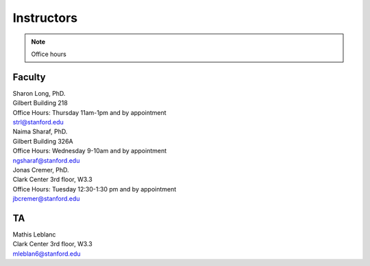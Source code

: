 Instructors
----------------

.. note::
    Office hours 

Faculty
===========

| Sharon Long, PhD.
| Gilbert Building 218
| Office Hours: Thursday 11am-1pm and by appointment
| strl@stanford.edu

| Naima Sharaf, PhD.
| Gilbert Building 326A
| Office Hours: Wednesday 9-10am and by appointment
| ngsharaf@stanford.edu

| Jonas Cremer, PhD.
| Clark Center 3rd floor, W3.3
| Office Hours: Tuesday 12:30-1:30 pm and by appointment
| jbcremer@stanford.edu

TA
===========

| Mathis Leblanc
| Clark Center 3rd floor, W3.3
| mleblan6@stanford.edu


